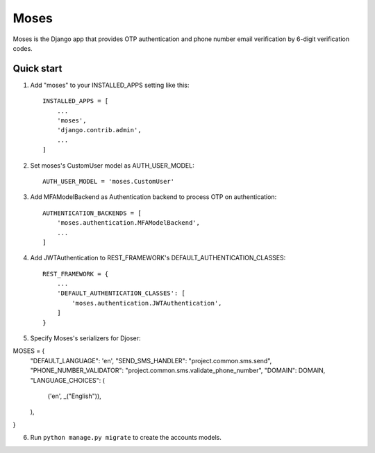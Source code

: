 =====
Moses
=====

Moses is the Django app that provides OTP authentication and phone number email verification by 6-digit verification codes.

Quick start
-----------

1. Add "moses" to your INSTALLED_APPS setting like this::

    INSTALLED_APPS = [
        ...
        'moses',
        'django.contrib.admin',
        ...
    ]

2. Set moses's CustomUser model as AUTH_USER_MODEL::

    AUTH_USER_MODEL = 'moses.CustomUser'
    
3. Add MFAModelBackend as Authentication backend to process OTP on authentication::

    AUTHENTICATION_BACKENDS = [
        'moses.authentication.MFAModelBackend',
        ...
    ]

4. Add JWTAuthentication to REST_FRAMEWORK's DEFAULT_AUTHENTICATION_CLASSES::

    REST_FRAMEWORK = {
        ...
        'DEFAULT_AUTHENTICATION_CLASSES': [
            'moses.authentication.JWTAuthentication',
        ]
    }

5. Specify Moses's serializers for Djoser::


MOSES = {
    "DEFAULT_LANGUAGE": 'en',
    "SEND_SMS_HANDLER": "project.common.sms.send",
    "PHONE_NUMBER_VALIDATOR": "project.common.sms.validate_phone_number",
    "DOMAIN": DOMAIN,
    "LANGUAGE_CHOICES": (
        ('en', _("English")),
    ),
}

6. Run ``python manage.py migrate`` to create the accounts models.
